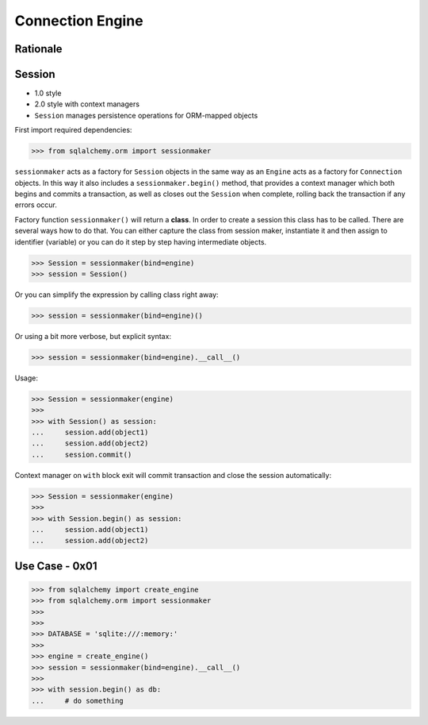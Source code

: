 Connection Engine
=================


Rationale
---------


Session
-------
* 1.0 style
* 2.0 style with context managers
* ``Session`` manages persistence operations for ORM-mapped objects

First import required dependencies:

>>> from sqlalchemy.orm import sessionmaker

``sessionmaker`` acts as a factory for ``Session`` objects in the same way as
an ``Engine`` acts as a factory for ``Connection`` objects. In this way it also
includes a ``sessionmaker.begin()`` method, that provides a context manager
which both begins and commits a transaction, as well as closes out the
``Session`` when complete, rolling back the transaction if any errors occur.

Factory function ``sessionmaker()`` will return a **class**. In order to create
a session this class has to be called. There are several ways how to do that.
You can either capture the class from session maker, instantiate it and then
assign to identifier (variable) or you can do it step by step having
intermediate objects.

>>> Session = sessionmaker(bind=engine)
>>> session = Session()

Or you can simplify the expression by calling class right away:

>>> session = sessionmaker(bind=engine)()

Or using a bit more verbose, but explicit syntax:

>>> session = sessionmaker(bind=engine).__call__()

Usage:

>>> Session = sessionmaker(engine)
>>>
>>> with Session() as session:
...     session.add(object1)
...     session.add(object2)
...     session.commit()

Context manager on ``with`` block exit will commit transaction and close the
session automatically:

>>> Session = sessionmaker(engine)
>>>
>>> with Session.begin() as session:
...     session.add(object1)
...     session.add(object2)


Use Case - 0x01
---------------
>>> from sqlalchemy import create_engine
>>> from sqlalchemy.orm import sessionmaker
>>>
>>>
>>> DATABASE = 'sqlite:///:memory:'
>>>
>>> engine = create_engine()
>>> session = sessionmaker(bind=engine).__call__()
>>>
>>> with session.begin() as db:
...     # do something
